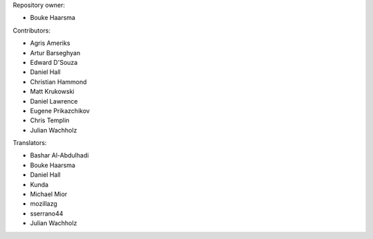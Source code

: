 Repository owner:

* Bouke Haarsma

Contributors:

* Agris Ameriks
* Artur Barseghyan
* Edward D'Souza
* Daniel Hall
* Christian Hammond
* Matt Krukowski
* Daniel Lawrence
* Eugene Prikazchikov
* Chris Templin
* Julian Wachholz

Translators:

* Bashar Al-Abdulhadi
* Bouke Haarsma
* Daniel Hall
* Kunda
* Michael Mior
* mozillazg
* sserrano44
* Julian Wachholz
